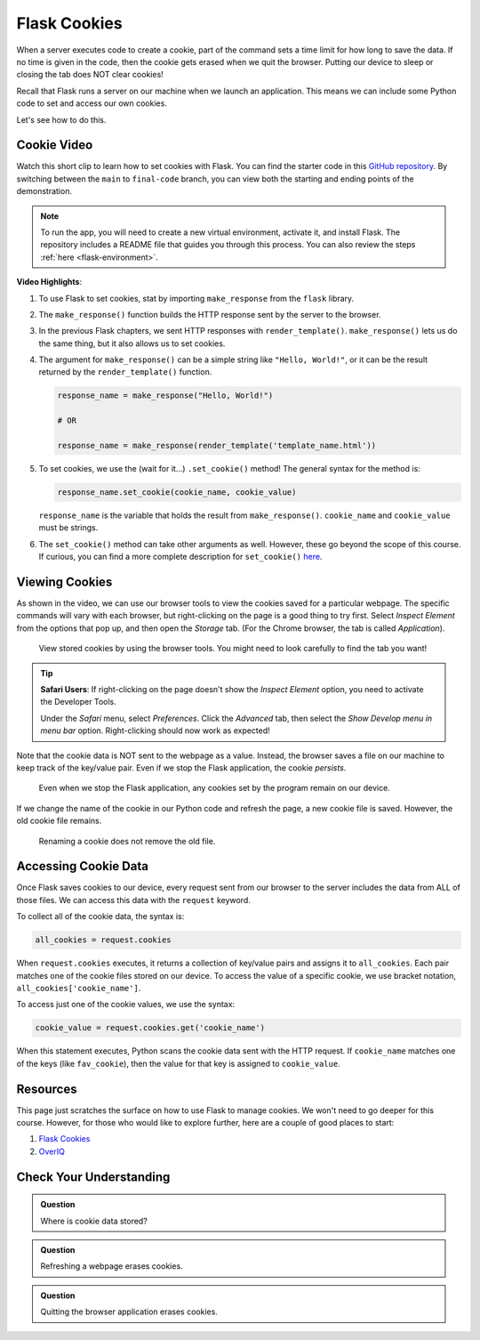 Flask Cookies
=============

When a server executes code to create a cookie, part of the command sets a time
limit for how long to save the data. If no time is given in the code, then the
cookie gets erased when we quit the browser. Putting our device to sleep or
closing the tab does NOT clear cookies!

Recall that Flask runs a server on our machine when we launch an application.
This means we can include some Python code to set and access our own cookies.

Let's see how to do this.

Cookie Video
------------

Watch this short clip to learn how to set cookies with Flask. You can find the
starter code in this `GitHub repository <https://github.com/LaunchCodeEducation/LCHS_cookie_intro.git>`__.
By switching between the ``main`` to ``final-code`` branch, you can view both
the starting and ending points of the demonstration.

.. admonition:: Note

   To run the app, you will need to create a new virtual environment, activate
   it, and install Flask. The repository includes a README file that guides you
   through this process. You can also review the steps
   :ref:`here <flask-environment>`.

.. raw:: html

   <section class="vid_box">
      <iframe class="vid" src="https://www.youtube.com/embed/V-jAPj6fETg" frameborder="1" allow="accelerometer; autoplay; clipboard-write; encrypted-media; gyroscope; picture-in-picture" allowfullscreen></iframe>
   </section>

.. index:: ! make_response, ! set_cookie method

**Video Highlights**:

#. To use Flask to set cookies, stat by importing ``make_response`` from the
   ``flask`` library.
#. The ``make_response()`` function builds the HTTP response sent by the server
   to the browser.
#. In the previous Flask chapters, we sent HTTP responses with
   ``render_template()``. ``make_response()`` lets us do the same thing, but
   it also allows us to set cookies.
#. The argument for ``make_response()`` can be a simple string like
   ``"Hello, World!"``, or it can be the result returned by the
   ``render_template()`` function.

   .. sourcecode:: Python

      response_name = make_response("Hello, World!")

      # OR

      response_name = make_response(render_template('template_name.html'))

#. To set cookies, we use the (wait for it...) ``.set_cookie()`` method!
   The general syntax for the method is:

   .. sourcecode:: Python

      response_name.set_cookie(cookie_name, cookie_value)
   
   ``response_name`` is the variable that holds the result from
   ``make_response()``. ``cookie_name`` and ``cookie_value`` must be strings.

#. The ``set_cookie()`` method can take other arguments as well. However, these
   go beyond the scope of this course. If curious, you can find a more complete
   description for ``set_cookie()`` `here <https://pythonise.com/series/learning-flask/flask-cookies#setting-cookies>`__.

Viewing Cookies
---------------

As shown in the video, we can use our browser tools to view the cookies saved
for a particular webpage. The specific commands will vary with each browser,
but right-clicking on the page is a good thing to try first. Select
*Inspect Element* from the options that pop up, and then open the *Storage*
tab. (For the Chrome browser, the tab is called *Application*).

.. figure:: figures/storage-panel.png
   :alt: View cookies using the browser developer tools. The 'Storage' panel is selected.
   :width: 80%

   View stored cookies by using the browser tools. You might need to look carefully to find the tab you want!

.. admonition:: Tip

   **Safari Users**: If right-clicking on the page doesn't show the *Inspect
   Element* option, you need to activate the Developer Tools.

   Under the *Safari* menu, select *Preferences*. Click the *Advanced* tab,
   then select the *Show Develop menu in menu bar* option. Right-clicking
   should now work as expected!

Note that the cookie data is NOT sent to the webpage as a value. Instead, the
browser saves a file on our machine to keep track of the key/value pair. Even
if we stop the Flask application, the cookie *persists*.

.. figure:: figures/persistent-cookie.png
   :alt: The storage panel shows that the cookie remains on our device.
   :width: 80%

   Even when we stop the Flask application, any cookies set by the program remain on our device.

If we change the name of the cookie in our Python code and refresh the page, a
new cookie file is saved. However, the old cookie file remains.

.. figure:: figures/rename-cookie.png
   :alt: The storage panel shows both the old and new cookie files.
   :width: 80%

   Renaming a cookie does not remove the old file.

Accessing Cookie Data
---------------------

Once Flask saves cookies to our device, every request sent from our browser to
the server includes the data from ALL of those files. We can access this data
with the ``request`` keyword.

To collect all of the cookie data, the syntax is:

.. sourcecode:: Python

   all_cookies = request.cookies

When ``request.cookies`` executes, it returns a collection of key/value pairs
and assigns it to ``all_cookies``. Each pair matches one of the cookie files
stored on our device. To access the value of a specific cookie, we use bracket
notation, ``all_cookies['cookie_name']``.

To access just one of the cookie values, we use the syntax:

.. sourcecode:: Python

   cookie_value = request.cookies.get('cookie_name')

When this statement executes, Python scans the cookie data sent with the HTTP
request. If ``cookie_name`` matches one of the keys (like ``fav_cookie``), then
the value for that key is assigned to ``cookie_value``.

Resources
---------

This page just scratches the surface on how to use Flask to manage cookies. We
won't need to go deeper for this course. However, for those who would like to
explore further, here are a couple of good places to start:

#. `Flask Cookies <https://pythonise.com/series/learning-flask/flask-cookies>`__
#. `OverIQ <https://overiq.com/flask-101/cookies-in-flask/>`__

Check Your Understanding
------------------------

.. admonition:: Question

   Where is cookie data stored?

   .. raw:: html

      <ol type="a">
         <li><input type="radio" name="Q1" autocomplete="off" onclick="evaluateMC(name, true)"> In a file on our device.</li>
         <li><input type="radio" name="Q1" autocomplete="off" onclick="evaluateMC(name, false)"> In the webpage open in our browser.</li>
         <li><input type="radio" name="Q1" autocomplete="off" onclick="evaluateMC(name, false)"> As a value assigned to a variable.</li>
         <li><input type="radio" name="Q1" autocomplete="off" onclick="evaluateMC(name, false)"> On a web server.</li>
      </ol>
      <p id="Q1"></p>

.. Answer = a

.. admonition:: Question

   Refreshing a webpage erases cookies.

   .. raw:: html

      <ol type="a">
         <li><input type="radio" name="Q2" autocomplete="off" onclick="evaluateMC(name, false)"> True</li>
         <li><input type="radio" name="Q2" autocomplete="off" onclick="evaluateMC(name, true)"> False</li>
      </ol>
      <p id="Q2"></p>

.. Answer = b

.. admonition:: Question

   Quitting the browser application erases cookies.

   .. raw:: html

      <ol type="a">
         <li><input type="radio" name="Q3" autocomplete="off" onclick="evaluateMC(name, false)"> Always</li>
         <li><input type="radio" name="Q3" autocomplete="off" onclick="evaluateMC(name, false)"> Never</li>
         <li><input type="radio" name="Q3" autocomplete="off" onclick="evaluateMC(name, true)"> Sometimes</li>
      </ol>
      <p id="Q3"></p>

.. Answer = c
